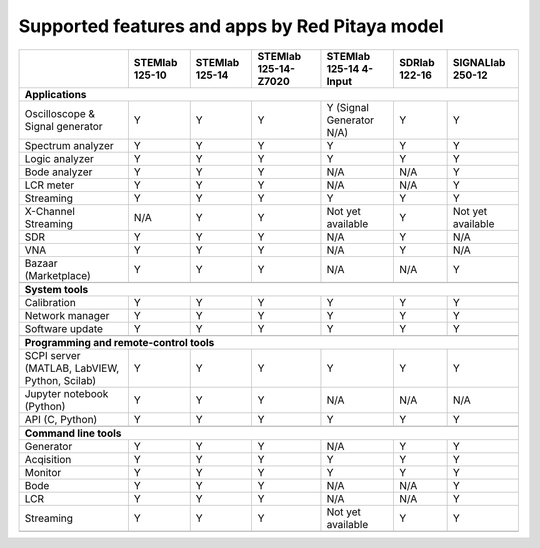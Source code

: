 .. _supportedFeaturesAndApps:

###############################################
Supported features and apps by Red Pitaya model
###############################################

+--------------------------------------+-----------------------------+-----------------------------+-----------------------------+-----------------------------+-----------------------------+-----------------------------+
|                                      | STEMlab 125-10              | STEMlab 125-14              | STEMlab 125-14-Z7020        | STEMlab 125-14 4-Input      | SDRlab 122-16               | SIGNALlab 250-12            |
+======================================+=============================+=============================+=============================+=============================+=============================+=============================+
| **Applications**                                                                                                                                                                                                         |
+--------------------------------------+-----------------------------+-----------------------------+-----------------------------+-----------------------------+-----------------------------+-----------------------------+
|   Oscilloscope & Signal generator    |   Y                         |   Y                         |   Y                         |   Y (Signal Generator N/A)  |   Y                         |   Y                         |
+--------------------------------------+-----------------------------+-----------------------------+-----------------------------+-----------------------------+-----------------------------+-----------------------------+
|   Spectrum analyzer                  |   Y                         |   Y                         |   Y                         |   Y                         |   Y                         |   Y                         |
+--------------------------------------+-----------------------------+-----------------------------+-----------------------------+-----------------------------+-----------------------------+-----------------------------+
|   Logic analyzer                     |   Y                         |   Y                         |   Y                         |   Y                         |   Y                         |   Y                         |
+--------------------------------------+-----------------------------+-----------------------------+-----------------------------+-----------------------------+-----------------------------+-----------------------------+
|   Bode analyzer                      |   Y                         |   Y                         |   Y                         |   N/A                       |   N/A                       |   Y                         |
+--------------------------------------+-----------------------------+-----------------------------+-----------------------------+-----------------------------+-----------------------------+-----------------------------+
|   LCR meter                          |   Y                         |   Y                         |   Y                         |   N/A                       |   N/A                       |   Y                         |
+--------------------------------------+-----------------------------+-----------------------------+-----------------------------+-----------------------------+-----------------------------+-----------------------------+
|   Streaming                          |   Y                         |   Y                         |   Y                         |   Y                         |   Y                         |   Y                         |
+--------------------------------------+-----------------------------+-----------------------------+-----------------------------+-----------------------------+-----------------------------+-----------------------------+
|   X-Channel Streaming                |   N/A                       |   Y                         |   Y                         |   Not yet available         |   Y                         |   Not yet available         |
+--------------------------------------+-----------------------------+-----------------------------+-----------------------------+-----------------------------+-----------------------------+-----------------------------+
|   SDR                                |   Y                         |   Y                         |   Y                         |   N/A                       |   Y                         |   N/A                       |
+--------------------------------------+-----------------------------+-----------------------------+-----------------------------+-----------------------------+-----------------------------+-----------------------------+
|   VNA                                |   Y                         |   Y                         |   Y                         |   N/A                       |   Y                         |   N/A                       |
+--------------------------------------+-----------------------------+-----------------------------+-----------------------------+-----------------------------+-----------------------------+-----------------------------+
|   Bazaar (Marketplace)               |   Y                         |   Y                         |   Y                         |   N/A                       |   N/A                       |   Y                         |
+--------------------------------------+-----------------------------+-----------------------------+-----------------------------+-----------------------------+-----------------------------+-----------------------------+
|                                                                                                                                                                                                                          |
+--------------------------------------+-----------------------------+-----------------------------+-----------------------------+-----------------------------+-----------------------------+-----------------------------+
| **System tools**                                                                                                                                                                                                         |
+--------------------------------------+-----------------------------+-----------------------------+-----------------------------+-----------------------------+-----------------------------+-----------------------------+
|   Calibration                        |   Y                         |   Y                         |   Y                         |   Y                         |   Y                         |   Y                         |
+--------------------------------------+-----------------------------+-----------------------------+-----------------------------+-----------------------------+-----------------------------+-----------------------------+
|   Network manager                    |   Y                         |   Y                         |   Y                         |   Y                         |   Y                         |   Y                         |
+--------------------------------------+-----------------------------+-----------------------------+-----------------------------+-----------------------------+-----------------------------+-----------------------------+
|   Software update                    |   Y                         |   Y                         |   Y                         |   Y                         |   Y                         |   Y                         |
+--------------------------------------+-----------------------------+-----------------------------+-----------------------------+-----------------------------+-----------------------------+-----------------------------+
|                                                                                                                                                                                                                          |
+--------------------------------------+-----------------------------+-----------------------------+-----------------------------+-----------------------------+-----------------------------+-----------------------------+
| **Programming and remote-control tools**                                                                                                                                                                                 |
+--------------------------------------+-----------------------------+-----------------------------+-----------------------------+-----------------------------+-----------------------------+-----------------------------+
|   SCPI server (MATLAB, LabVIEW,      |                             |                             |                             |                             |                             |                             |
|   Python, Scilab)                    |   Y                         |   Y                         |   Y                         |   Y                         |   Y                         |   Y                         |
+--------------------------------------+-----------------------------+-----------------------------+-----------------------------+-----------------------------+-----------------------------+-----------------------------+
|   Jupyter notebook (Python)          |   Y                         |   Y                         |   Y                         |   N/A                       |   N/A                       |   N/A                       |
+--------------------------------------+-----------------------------+-----------------------------+-----------------------------+-----------------------------+-----------------------------+-----------------------------+
|   API (C, Python)                    |   Y                         |   Y                         |   Y                         |   Y                         |   Y                         |   Y                         |
+--------------------------------------+-----------------------------+-----------------------------+-----------------------------+-----------------------------+-----------------------------+-----------------------------+
|                                                                                                                                                                                                                          |
+--------------------------------------+-----------------------------+-----------------------------+-----------------------------+-----------------------------+-----------------------------+-----------------------------+
| **Command line tools**                                                                                                                                                                                                   |
+--------------------------------------+-----------------------------+-----------------------------+-----------------------------+-----------------------------+-----------------------------+-----------------------------+
|   Generator                          |   Y                         |   Y                         |   Y                         |   N/A                       |   Y                         |   Y                         |
+--------------------------------------+-----------------------------+-----------------------------+-----------------------------+-----------------------------+-----------------------------+-----------------------------+
|   Acqisition                         |   Y                         |   Y                         |   Y                         |   Y                         |   Y                         |   Y                         |
+--------------------------------------+-----------------------------+-----------------------------+-----------------------------+-----------------------------+-----------------------------+-----------------------------+
|   Monitor                            |   Y                         |   Y                         |   Y                         |   Y                         |   Y                         |   Y                         |
+--------------------------------------+-----------------------------+-----------------------------+-----------------------------+-----------------------------+-----------------------------+-----------------------------+
|   Bode                               |   Y                         |   Y                         |   Y                         |   N/A                       |   N/A                       |   Y                         |
+--------------------------------------+-----------------------------+-----------------------------+-----------------------------+-----------------------------+-----------------------------+-----------------------------+
|   LCR                                |   Y                         |   Y                         |   Y                         |   N/A                       |   N/A                       |   Y                         |
+--------------------------------------+-----------------------------+-----------------------------+-----------------------------+-----------------------------+-----------------------------+-----------------------------+
|   Streaming                          |   Y                         |   Y                         |   Y                         |   Not yet available         |   Y                         |   Y                         |
+--------------------------------------+-----------------------------+-----------------------------+-----------------------------+-----------------------------+-----------------------------+-----------------------------+
|                                                                                                                                                                                                                          |
+--------------------------------------+-----------------------------+-----------------------------+-----------------------------+-----------------------------+-----------------------------+-----------------------------+
